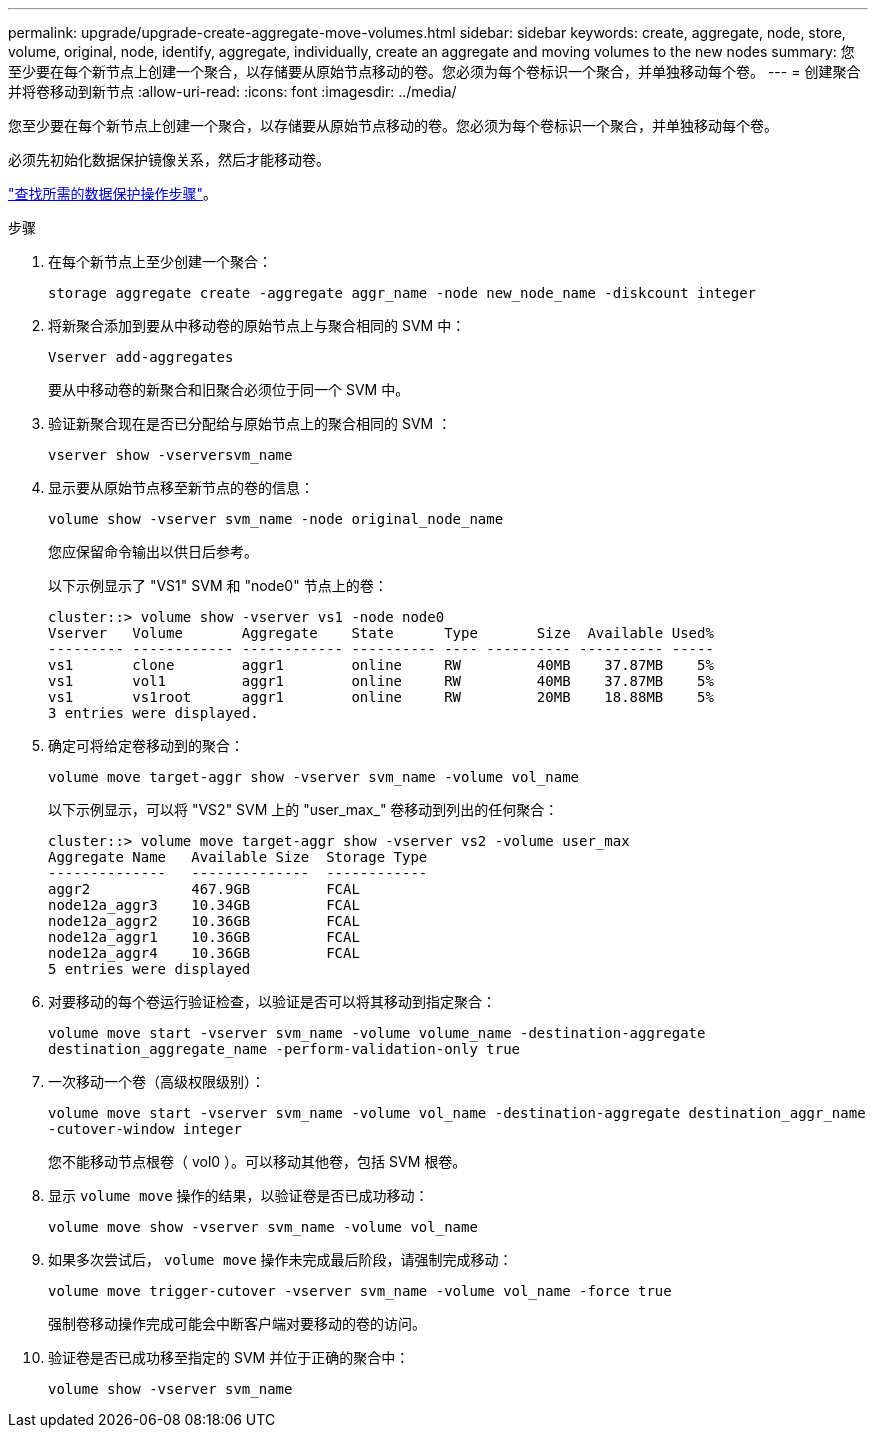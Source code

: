 ---
permalink: upgrade/upgrade-create-aggregate-move-volumes.html 
sidebar: sidebar 
keywords: create, aggregate, node, store, volume, original, node, identify, aggregate, individually, create an aggregate and moving volumes to the new nodes 
summary: 您至少要在每个新节点上创建一个聚合，以存储要从原始节点移动的卷。您必须为每个卷标识一个聚合，并单独移动每个卷。 
---
= 创建聚合并将卷移动到新节点
:allow-uri-read: 
:icons: font
:imagesdir: ../media/


[role="lead"]
您至少要在每个新节点上创建一个聚合，以存储要从原始节点移动的卷。您必须为每个卷标识一个聚合，并单独移动每个卷。

必须先初始化数据保护镜像关系，然后才能移动卷。

https://docs.netapp.com/us-en/ontap/data-protection-disaster-recovery/index.html["查找所需的数据保护操作步骤"^]。

.步骤
. 在每个新节点上至少创建一个聚合：
+
`storage aggregate create -aggregate aggr_name -node new_node_name -diskcount integer`

. 将新聚合添加到要从中移动卷的原始节点上与聚合相同的 SVM 中：
+
`Vserver add-aggregates`

+
要从中移动卷的新聚合和旧聚合必须位于同一个 SVM 中。

. 验证新聚合现在是否已分配给与原始节点上的聚合相同的 SVM ：
+
`vserver show -vserversvm_name`

. 显示要从原始节点移至新节点的卷的信息：
+
`volume show -vserver svm_name -node original_node_name`

+
您应保留命令输出以供日后参考。

+
以下示例显示了 "VS1" SVM 和 "node0" 节点上的卷：

+
[listing]
----
cluster::> volume show -vserver vs1 -node node0
Vserver   Volume       Aggregate    State      Type       Size  Available Used%
--------- ------------ ------------ ---------- ---- ---------- ---------- -----
vs1       clone        aggr1        online     RW         40MB    37.87MB    5%
vs1       vol1         aggr1        online     RW         40MB    37.87MB    5%
vs1       vs1root      aggr1        online     RW         20MB    18.88MB    5%
3 entries were displayed.
----
. 确定可将给定卷移动到的聚合：
+
`volume move target-aggr show -vserver svm_name -volume vol_name`

+
以下示例显示，可以将 "VS2" SVM 上的 "user_max_" 卷移动到列出的任何聚合：

+
[listing]
----
cluster::> volume move target-aggr show -vserver vs2 -volume user_max
Aggregate Name   Available Size  Storage Type
--------------   --------------  ------------
aggr2            467.9GB         FCAL
node12a_aggr3    10.34GB         FCAL
node12a_aggr2    10.36GB         FCAL
node12a_aggr1    10.36GB         FCAL
node12a_aggr4    10.36GB         FCAL
5 entries were displayed
----
. 对要移动的每个卷运行验证检查，以验证是否可以将其移动到指定聚合：
+
`volume move start -vserver svm_name -volume volume_name -destination-aggregate destination_aggregate_name -perform-validation-only true`

. 一次移动一个卷（高级权限级别）：
+
`volume move start -vserver svm_name -volume vol_name -destination-aggregate destination_aggr_name -cutover-window integer`

+
您不能移动节点根卷（ vol0 ）。可以移动其他卷，包括 SVM 根卷。

. 显示 `volume move` 操作的结果，以验证卷是否已成功移动：
+
`volume move show -vserver svm_name -volume vol_name`

. 如果多次尝试后， `volume move` 操作未完成最后阶段，请强制完成移动：
+
`volume move trigger-cutover -vserver svm_name -volume vol_name -force true`

+
强制卷移动操作完成可能会中断客户端对要移动的卷的访问。

. 验证卷是否已成功移至指定的 SVM 并位于正确的聚合中：
+
`volume show -vserver svm_name`


